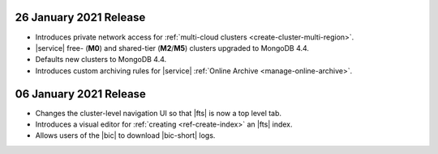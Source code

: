 .. _atlas_20210126:

26 January 2021 Release
~~~~~~~~~~~~~~~~~~~~~~~

- Introduces private network access for :ref:`multi-cloud clusters
  <create-cluster-multi-region>`.
- |service| free- (**M0**) and shared-tier (**M2**/**M5**) clusters
  upgraded to MongoDB 4.4.
- Defaults new clusters to MongoDB 4.4.
- Introduces custom archiving rules for |service| :ref:`Online Archive 
  <manage-online-archive>`.

.. coming later this week:
   - Adds the ability to specify an |aws| |arn| with a compound path when
     you create an |aws| IAM-authenticated :ref:`database user
     <mongodb-users>`. 

.. _atlas_20210106:

06 January 2021 Release
~~~~~~~~~~~~~~~~~~~~~~~

- Changes the cluster-level navigation UI so that |fts| is now a top 
  level tab.
- Introduces a visual editor for :ref:`creating <ref-create-index>` 
  an |fts| index.
- Allows users of the |bic| to download |bic-short| logs.
